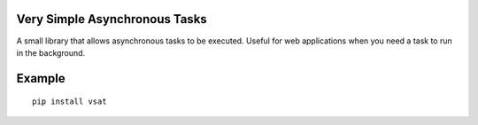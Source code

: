 Very Simple Asynchronous Tasks
------------------------------

A small library that allows asynchronous tasks to be executed.  Useful for
web applications when you need a task to run in the background.

Example
-------

::

    pip install vsat

